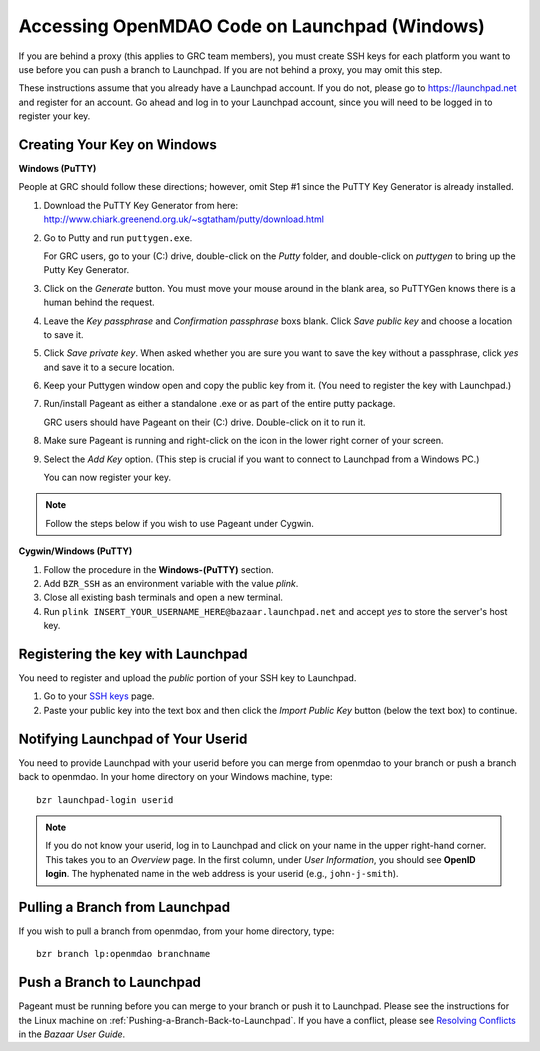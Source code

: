 Accessing OpenMDAO Code on Launchpad (Windows)
==============================================

If you are behind a proxy (this applies to GRC team members), you must create SSH keys for
each platform you want to use before you can push a branch to Launchpad. If you are not
behind a proxy, you may omit this step.

These instructions assume that you already have a Launchpad account. If you do not, please go
to https://launchpad.net and register for an account. Go ahead and log in to your Launchpad
account, since you will need to be logged in to register your key. 


Creating Your Key on Windows
----------------------------

**Windows (PuTTY)**

People at GRC should follow these directions; however, omit Step #1 since the PuTTY Key Generator is already
installed.


1. Download the PuTTY Key Generator from here:
   http://www.chiark.greenend.org.uk/~sgtatham/putty/download.html

2. Go to Putty and run ``puttygen.exe``. 

   For GRC users, go to your (C:) drive, double-click on the *Putty* folder, and double-click on *puttygen* to
   bring up the Putty Key Generator. 
  
3. Click on the *Generate* button. You must move your mouse around in the blank area, so PuTTYGen knows there is
   a human behind the request.

4. Leave the *Key passphrase* and *Confirmation passphrase* boxs blank. Click *Save public key* and choose a
   location to save it. 
   
5. Click *Save private key*. When asked whether you are sure you want to save the key without a passphrase, click
   *yes* and save it to a secure location.

6. Keep your Puttygen window open and copy the public key from it. (You need to register the
   key with Launchpad.)

7. Run/install Pageant as either a standalone .exe or as part of the entire putty package. 

   GRC users should have Pageant on their (C:) drive. Double-click on it to run it. 
   
8. Make sure Pageant is running and right-click on the icon in the lower right corner of your screen. 

9. Select the *Add Key* option. (This step is crucial if you want to connect to Launchpad from a Windows PC.)
   
   You can now register your key.


.. note:: Follow the steps below if you wish to use Pageant under Cygwin.

**Cygwin/Windows (PuTTY)**

1. Follow the procedure in the **Windows-(PuTTY)** section.

2. Add ``BZR_SSH`` as an environment variable with the value *plink*.

3. Close all existing bash terminals and open a new terminal.

4. Run ``plink INSERT_YOUR_USERNAME_HERE@bazaar.launchpad.net`` and accept *yes* to store the server's
   host key.


Registering the key with Launchpad
----------------------------------

You need to register and upload the *public* portion of your SSH key to Launchpad. 

1. Go to your `SSH keys <https://launchpad.net/people/+me/+editsshkeys>`_ page. 

2. Paste your public key into the text box and then click the *Import Public Key* button (below the
   text box) to continue. 
   

Notifying Launchpad of Your Userid
----------------------------------
	
You need to provide Launchpad with your userid before you can merge from openmdao to your branch or
push a branch back to openmdao. In your home directory on your Windows machine, type: 

::

  bzr launchpad-login userid

.. note:: If you do not know your userid, log in to Launchpad and click on your name in the upper
   right-hand corner. This takes you to an *Overview* page. In the first column, under *User Information*, 
   you should see **OpenID login**. The hyphenated name in the web address is your userid (e.g.,
   ``john-j-smith``).

Pulling a Branch from Launchpad
-------------------------------

If you wish to pull a branch from openmdao, from your home directory, type:

::
  
  bzr branch lp:openmdao branchname


Push a Branch to Launchpad
--------------------------

Pageant must be running before you can merge to your branch or push it to Launchpad. Please
see the instructions for the Linux machine on :ref:`Pushing-a-Branch-Back-to-Launchpad`. If
you have a conflict, please see `Resolving Conflicts
<http://doc.bazaar.canonical.com/bzr.2.1/en/user-guide/resolving_conflicts.html>`_ in the
*Bazaar User Guide*.






 
